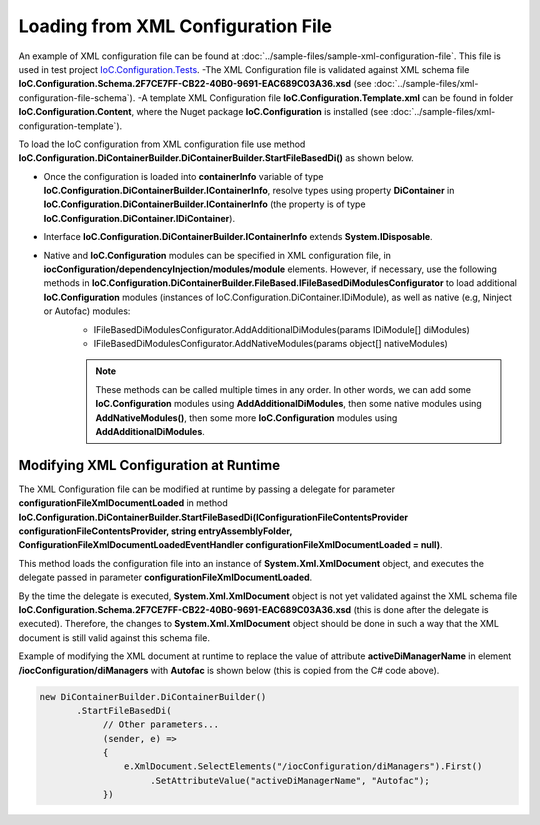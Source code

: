 ===================================
Loading from XML Configuration File
===================================

An example of XML configuration file can be found at :doc:`../sample-files/sample-xml-configuration-file`. This file is used in test project `IoC.Configuration.Tests <https://github.com/artakhak/IoC.Configuration/tree/master/IoC.Configuration.Tests>`_.
-The XML Configuration file is validated against XML schema file **IoC.Configuration.Schema.2F7CE7FF-CB22-40B0-9691-EAC689C03A36.xsd** (see :doc:`../sample-files/xml-configuration-file-schema`).
-A template XML Configuration file **IoC.Configuration.Template.xml** can be found in folder **IoC.Configuration.Content**, where the Nuget package **IoC.Configuration** is installed (see :doc:`../sample-files/xml-configuration-template`).

To load the IoC configuration from XML configuration file use method **IoC.Configuration.DiContainerBuilder.DiContainerBuilder.StartFileBasedDi()** as shown below.

.. sourcecode:: csharp
     :linenos:

        using (var containerInfo =
            new DiContainerBuilder.DiContainerBuilder()
                .StartFileBasedDi(
                            new FileBasedConfigurationFileContentsProvider(
                                Path.Combine(Helpers.TestsEntryAssemblyFolder, "IoCConfiguration1.xml")),
                                // Provide the entry assembly folder. Normally this is the folder,
                                // where the executable file is. However for test projects this might not be the case.
                                // This folder will be used in assembly resolution.
                                Helpers.TestsEntryAssemblyFolder,
                                (sender, e) =>
                                {
                                    // Replace some elements in e.XmlDocument if needed,
                                    // before the configuration is loaded.
                                    // For example, we can replace the value of attribute 'activeDiManagerName' in element
                                    // iocConfiguration.diManagers to use a different DI manager (say switch from
                                    // Autofac to Ninject).
                                    e.XmlDocument.SelectElements("/iocConfiguration/diManagers").First()
                                                 .SetAttributeValue("activeDiManagerName", "Autofac");
                                })
                // Note, most of the time we will need to call method WithoutPresetDiContainer().
                // However, in some cases, we might need to create an instance of IoC.Configuration.DiContainer.IDiContainer,
                // and call the method WithDiContainer(IoC.Configuration.DiContainer.IDiContainer diContainer) instead.
                // This might be necessary when using the IoC.Configuration to configure dependency injection in
                // ASP.NET Core projects.
                // An example implementation of IDIContainer is IoC.Configuration.Autofac.AutofacDiContainer in
                // Nuget package IoC.Configuration.Autofac.
                .WithoutPresetDiContainer()

                // Note, native and IoC.Configuration modules can be specified in XML configuration file, in
                // iocConfiguration/dependencyInjection/modules/module elements.
                // However, if necessary, AddAdditionalDiModules() and AddNativeModules() can be used to load additional
                // IoC.Configuration modules (instances of IoC.Configuration.DiContainer.IDiModule), as well
                // as native (e.g, Ninject or Autofac) modules.
                // Also, AddAdditionalDiModules() and AddNativeModules() can be called multiple times in any order.
                .AddAdditionalDiModules(new TestDiModule())

                .AddNativeModules(CreateModule<object>("Modules.Autofac.AutofacModule1",
                                    new ParameterInfo[] { new ParameterInfo(typeof(int), 5) }))
                .RegisterModules()
                .Start())
        {
            var diContainer = containerInfo.DiContainer;

            // Once the configuration is loaded, resolve types using IoC.Configuration.DiContainer.IDiContainer
            // Note, interface IoC.Configuration.DiContainerBuilder.IContainerInfo extends System.IDisposable,
            // and should be disposed, to make sure all the resources are properly disposed of.
            var resolvedInstance = containerInfo.DiContainer.Resolve<SharedServices.Interfaces.IInterface7>();
        }

- Once the configuration is loaded into **containerInfo** variable of type **IoC.Configuration.DiContainerBuilder.IContainerInfo**, resolve types using property **DiContainer** in **IoC.Configuration.DiContainerBuilder.IContainerInfo** (the property is of type **IoC.Configuration.DiContainer.IDiContainer**).
- Interface **IoC.Configuration.DiContainerBuilder.IContainerInfo** extends **System.IDisposable**.
- Native and **IoC.Configuration** modules can be specified in XML configuration file, in **iocConfiguration/dependencyInjection/modules/module** elements. However, if necessary, use the following methods in **IoC.Configuration.DiContainerBuilder.FileBased.IFileBasedDiModulesConfigurator** to load additional **IoC.Configuration** modules (instances of IoC.Configuration.DiContainer.IDiModule), as well as native (e.g, Ninject or Autofac) modules:
    - IFileBasedDiModulesConfigurator.AddAdditionalDiModules(params IDiModule[] diModules)
    - IFileBasedDiModulesConfigurator.AddNativeModules(params object[] nativeModules)

    .. note::
        These methods can be called multiple times in any order. In other words, we can add some **IoC.Configuration** modules using **AddAdditionalDiModules**, then some native modules using **AddNativeModules()**, then some more **IoC.Configuration** modules using **AddAdditionalDiModules**.

Modifying XML Configuration at Runtime
======================================

The XML Configuration file can be modified at runtime by passing a delegate for parameter **configurationFileXmlDocumentLoaded** in method **IoC.Configuration.DiContainerBuilder.StartFileBasedDi(IConfigurationFileContentsProvider configurationFileContentsProvider, string entryAssemblyFolder, ConfigurationFileXmlDocumentLoadedEventHandler configurationFileXmlDocumentLoaded = null)**.

This method loads the configuration file into an instance of **System.Xml.XmlDocument** object, and executes the delegate passed in parameter **configurationFileXmlDocumentLoaded**.

By the time the delegate is executed, **System.Xml.XmlDocument** object is not yet validated against the XML schema file **IoC.Configuration.Schema.2F7CE7FF-CB22-40B0-9691-EAC689C03A36.xsd** (this is done after the delegate is executed). Therefore, the changes to **System.Xml.XmlDocument** object should be done in such a way that the XML document is still valid against this schema file.

Example of modifying the XML document at runtime to replace the value of attribute **activeDiManagerName** in element **/iocConfiguration/diManagers** with **Autofac** is shown below (this is copied from the C# code above).

.. sourcecode:: csharp

    new DiContainerBuilder.DiContainerBuilder()
           .StartFileBasedDi(
                // Other parameters...
                (sender, e) =>
                {
                    e.XmlDocument.SelectElements("/iocConfiguration/diManagers").First()
                         .SetAttributeValue("activeDiManagerName", "Autofac");
                })